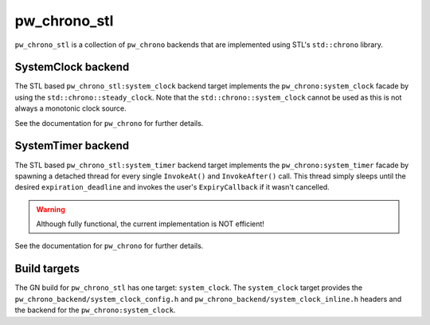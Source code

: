 .. _module-pw_chrono_stl:

-------------
pw_chrono_stl
-------------
.. pigweed-module::
   :name: pw_chrono_stl

``pw_chrono_stl`` is a collection of ``pw_chrono`` backends that are implemented
using STL's ``std::chrono`` library.

SystemClock backend
-------------------
The STL based ``pw_chrono_stl:system_clock`` backend target implements the
``pw_chrono:system_clock`` facade by using the ``std::chrono::steady_clock``.
Note that the ``std::chrono::system_clock`` cannot be used as this is not always
a monotonic clock source.

See the documentation for ``pw_chrono`` for further details.

SystemTimer backend
-------------------
The STL based ``pw_chrono_stl:system_timer`` backend target implements the
``pw_chrono:system_timer`` facade by spawning a detached thread for every single
``InvokeAt()`` and ``InvokeAfter()`` call. This thread simply sleeps until the
desired ``expiration_deadline`` and invokes the user's ``ExpiryCallback`` if it
wasn't cancelled.

.. Warning::
  Although fully functional, the current implementation is NOT efficient!

See the documentation for ``pw_chrono`` for further details.

Build targets
-------------
The GN build for ``pw_chrono_stl`` has one target: ``system_clock``.
The ``system_clock`` target provides the
``pw_chrono_backend/system_clock_config.h`` and
``pw_chrono_backend/system_clock_inline.h`` headers and the backend for the
``pw_chrono:system_clock``.
